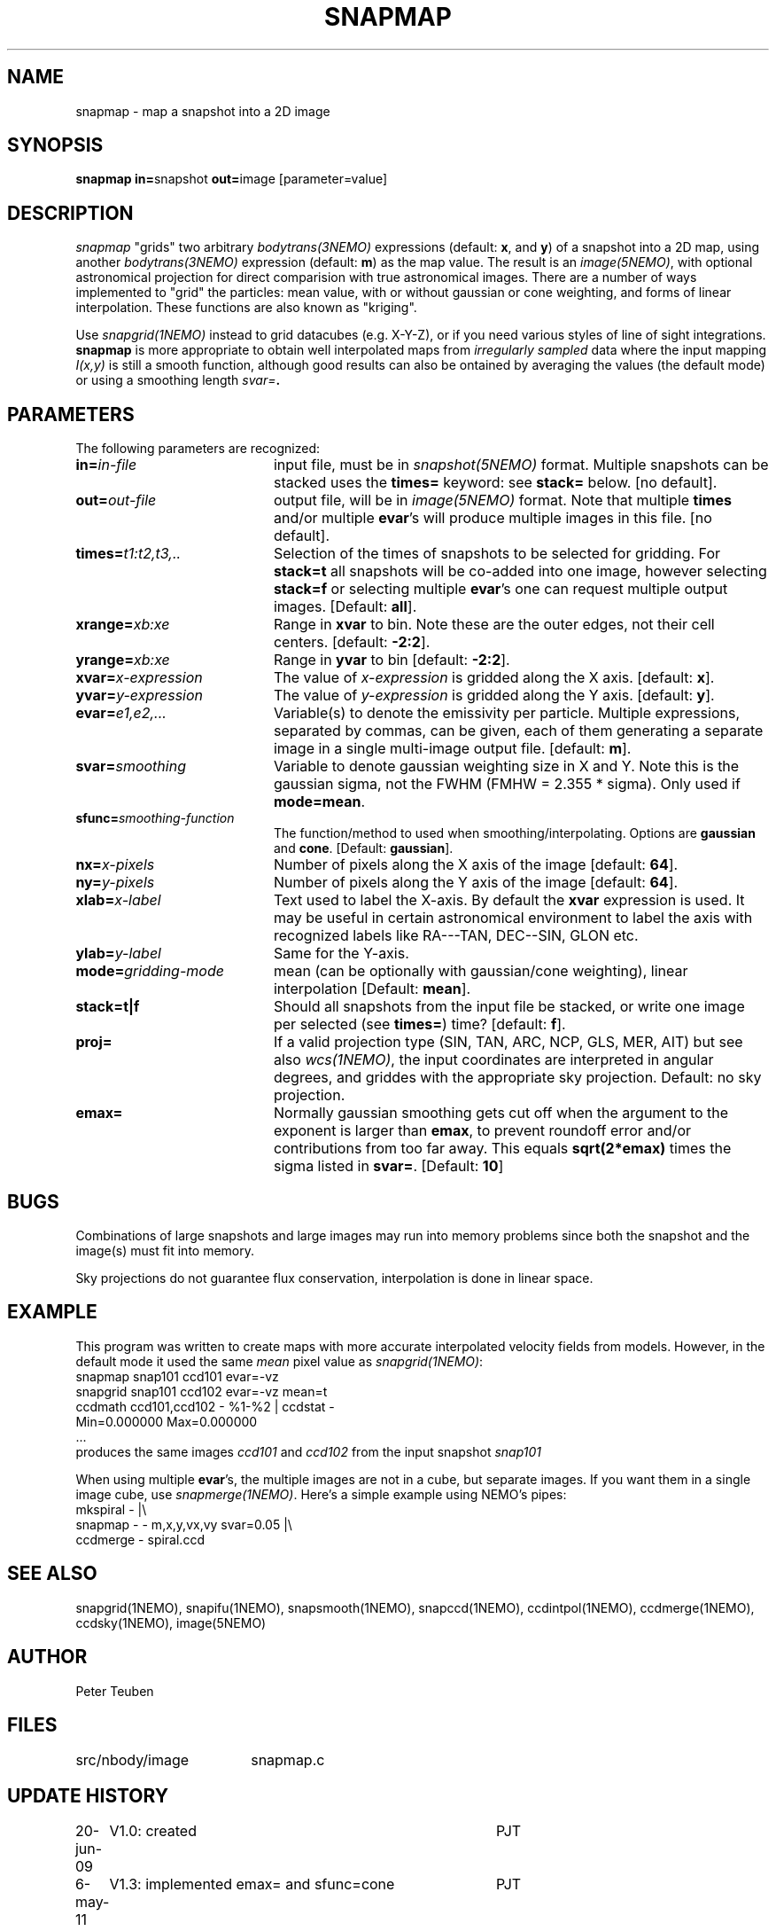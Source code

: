 .TH SNAPMAP 1NEMO "6 May 2011"
.SH NAME
snapmap \- map a snapshot into a 2D image
.SH SYNOPSIS
.PP
\fBsnapmap in=\fPsnapshot \fBout=\fPimage [parameter=value]
.SH DESCRIPTION
\fIsnapmap\fP "grids" two arbitrary \fIbodytrans(3NEMO)\fP expressions 
(default: \fBx\fP, and \fBy\fP) of a snapshot into a 2D map, using
another \fIbodytrans(3NEMO)\fP expression (default: \fBm\fP) as the map
value. The result is an
\fIimage(5NEMO)\fP, with optional astronomical projection for direct
comparision with true astronomical images. There are a number of ways
implemented to "grid" the particles: mean value, with or without gaussian
or cone weighting, and forms of linear interpolation. These functions are
also known as "kriging".
.PP 
Use \fIsnapgrid(1NEMO)\fP instead to grid datacubes (e.g. X-Y-Z), or
if you need various styles of
line of sight integrations. \fBsnapmap\fP is more appropriate
to obtain well interpolated maps from \fIirregularly sampled\fP data where the
input mapping \fII(x,y)\fP is still a smooth function, although good results
can also be ontained by averaging the values (the default mode) or
using a smoothing length \fIsvar=\fB.
.SH PARAMETERS
The following parameters are recognized:
.TP 20
\fBin=\fIin-file\fP
input file, must be in \fIsnapshot(5NEMO)\fP format. Multiple snapshots can
be stacked uses the \fBtimes=\fP keyword: see \fBstack=\fP below.  [no default].
.TP
\fBout=\fIout-file\fP
output file, will be in \fIimage(5NEMO)\fP format. Note that
multiple \fBtimes\fP and/or multiple \fBevar\fP's will produce
multiple images in this file.
[no default].
.TP
\fBtimes=\fP\fIt1:t2,t3,..\fP
Selection of the times of snapshots to be selected for gridding.
For \fBstack=t\fP all snapshots will be co-added into one image,
however selecting \fBstack=f\fP or selecting multiple \fBevar\fP's
one can request multiple output images.
[Default: \fBall\fP].
.TP
\fBxrange=\fIxb:xe\fP
Range in \fBxvar\fP to bin. Note these are the outer edges, not their cell centers.
[default: \fB-2:2\fP].
.TP
\fByrange=\fIxb:xe\fP
Range in \fByvar\fP to bin [default: \fB-2:2\fP].
.TP
\fBxvar=\fP\fIx-expression\fP
The value of \fIx-expression\fP is gridded along the X axis.
[default: \fBx\fP].
.TP
\fByvar=\fP\fIy-expression\fP
The value of \fIy-expression\fP is gridded along the Y axis.
[default: \fBy\fP].
.TP
\fBevar=\fIe1,e2,...\fP
Variable(s) to denote the emissivity per particle.  Multiple expressions, separated
by commas, can be given, each of them generating a separate image in 
a single multi-image output file.
[default: \fBm\fP].
.TP
\fBsvar=\fIsmoothing\fP
Variable to denote gaussian weighting size in X and Y. Note this is the
gaussian sigma, not the FWHM (FMHW = 2.355 * sigma). Only used
if \fBmode=mean\fP. 
.TP
\fBsfunc=\fIsmoothing-function\fP
The function/method to used when smoothing/interpolating.
Options are \fBgaussian\fP and \fPcone\fP.
[Default: \fBgaussian\fP].
.TP
\fBnx=\fIx-pixels\fP
Number of pixels along the X axis of the image [default: \fB64\fP].
.TP
\fBny=\fIy-pixels\fP
Number of pixels along the Y axis of the image [default: \fB64\fP].
.TP
\fBxlab=\fIx-label\fP
Text used to label the X-axis. By default the \fBxvar\fP expression is used.
It may be useful in certain astronomical environment to label the axis
with recognized labels like RA---TAN, DEC--SIN, GLON etc.
.TP
\fBylab=\fIy-label\fP
Same for the Y-axis.
.TP
\fBmode=\fP\fIgridding-mode\fP
mean (can be optionally with gaussian/cone weighting),  linear interpolation
[Default: \fBmean\fP].
.TP
\fBstack=t|f\fP
Should all snapshots from the input file be stacked, or write one
image per selected (see \fBtimes=\fP) time? [default: \fBf\fP].
.TP
\fBproj=\fP
If a valid projection type (SIN, TAN, ARC, NCP, GLS, MER, AIT)
but see also \fIwcs(1NEMO)\fP, the input coordinates are interpreted
in angular degrees, and griddes with the appropriate sky projection.
Default: no sky projection.
.TP
\fBemax=\fP
Normally gaussian smoothing gets cut off when the argument to the exponent
is larger than \fBemax\fP, to prevent roundoff error and/or contributions
from too far away. This equals \fBsqrt(2*emax)\fP times the sigma
listed in \fBsvar=\fP. 
[Default: \fB10\fP]
.SH BUGS
Combinations of large snapshots and large images may run into memory
problems since both the snapshot and the image(s) must fit into memory.
.PP
Sky projections do not guarantee flux conservation, interpolation is done
in linear space.
.SH EXAMPLE
This program was written to create maps with more accurate interpolated
velocity fields from models. However, in the default mode it used
the same \fImean\fP pixel value as \fIsnapgrid(1NEMO)\fP:
.nf
   snapmap  snap101 ccd101 evar=-vz
   snapgrid snap101 ccd102 evar=-vz mean=t
   ccdmath ccd101,ccd102 - %1-%2 | ccdstat -
      Min=0.000000  Max=0.000000
      ...
.fi
produces the same images \fIccd101\fP and \fIccd102\fP from the input snapshot \fIsnap101\fP
.PP
When using multiple \fBevar\fP's, the multiple images are not in a cube, but 
separate images. If you want them in a single image cube, use 
\fIsnapmerge(1NEMO)\fP. Here's a simple example using NEMO's pipes:
.nf
    mkspiral - |\\
      snapmap - - m,x,y,vx,vy svar=0.05 |\\
      ccdmerge - spiral.ccd
.fi
.SH "SEE ALSO"
snapgrid(1NEMO), snapifu(1NEMO), snapsmooth(1NEMO), snapccd(1NEMO), ccdintpol(1NEMO), ccdmerge(1NEMO), ccdsky(1NEMO), image(5NEMO)
.SH AUTHOR
Peter Teuben
.SH FILES
.nf
.ta +2.5i
src/nbody/image  	snapmap.c
.fi
.SH "UPDATE HISTORY"
.nf
.ta +1.0i +4.0i
20-jun-09	V1.0: created	PJT
6-may-11	V1.3: implemented emax= and sfunc=cone	PJT
8-may-11	V2.0: evar=m is now default	PJT
.fi
